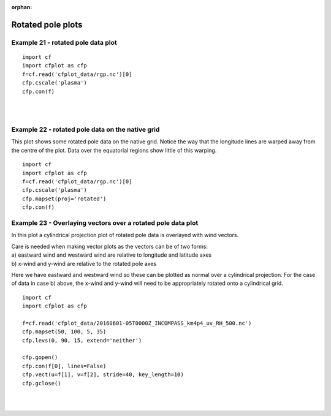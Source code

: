 :orphan:

.. _rotated_pole:

Rotated pole plots
******************

Example 21 - rotated pole data plot
-----------------------------------


.. image::  images/fig21.png
   :scale: 52% 

::

   import cf
   import cfplot as cfp
   f=cf.read('cfplot_data/rgp.nc')[0]
   cfp.cscale('plasma')
   cfp.con(f)


| 
| 


Example 22 - rotated pole data on the native grid
-------------------------------------------------

This plot shows some rotated pole data on the native grid. Notice the way that the longitude lines are warped away from the centre of the plot.  Data over the equatorial regions show little of this warping.

.. image::  images/fig22.png
   :scale: 52% 
::

   import cf
   import cfplot as cfp
   f=cf.read('cfplot_data/rgp.nc')[0]
   cfp.cscale('plasma')
   cfp.mapset(proj='rotated')
   cfp.con(f)        





Example 23 - Overlaying vectors over a rotated pole data plot
-------------------------------------------------------------

In this plot a cylindrical projection plot of rotated pole data is overlayed with wind vectors.

|   Care is needed when making vector plots as the vectors can be of two forms:
|   a) eastward wind and westward wind are relative to longitude and latitude axes
|   b) x-wind and y-wind are relative to the rotated pole axes

Here we have eastward and westward wind so these can be plotted as normal over a cylindrical projection.  For 
the case of data in case b) above, the x-wind and y-wind will need to be appropriately rotated onto a cylindrical grid.

.. image::  images/fig23.png
   :scale: 52% 


::

    import cf
    import cfplot as cfp
   
    f=cf.read('cfplot_data/20160601-05T0000Z_INCOMPASS_km4p4_uv_RH_500.nc')
    cfp.mapset(50, 100, 5, 35)
    cfp.levs(0, 90, 15, extend='neither')

    cfp.gopen()
    cfp.con(f[0], lines=False)
    cfp.vect(u=f[1], v=f[2], stride=40, key_length=10)
    cfp.gclose()


| 
| 










